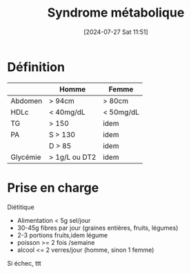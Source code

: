 #+title:      Syndrome métabolique
#+date:       [2024-07-27 Sat 11:51]
#+filetags:   :biochimie:
#+identifier: 20240727T115140

* Définition
|          | Homme         | Femme     |
|----------+---------------+-----------|
| Abdomen  | > 94cm        | > 80cm    |
| HDLc     | < 40mg/dL     | < 50mg/dL |
| TG       | > 150         | idem      |
| PA       | S > 130       | idem      |
|          | D > 85        | idem      |
| Glycémie | > 1g/L ou DT2 | idem      |

* Prise en charge
Diétitique
- Alimentation < 5g sel/jour
- 30-45g fibres par jour (graines entières, fruits, légumes)
- 2-3 portions fruits,idem légume
- poisson >= 2 fois /semaine
- alcool <= 2 verres/jour (homme, sinon 1 femme)

Si échec, ttt
